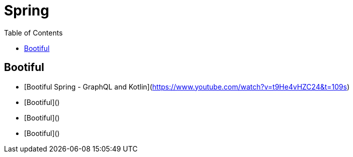= Spring
:toc:

== Bootiful

- [Bootiful Spring - GraphQL and Kotlin](https://www.youtube.com/watch?v=t9He4vHZC24&t=109s)
- [Bootiful]()
- [Bootiful]()
- [Bootiful]()

